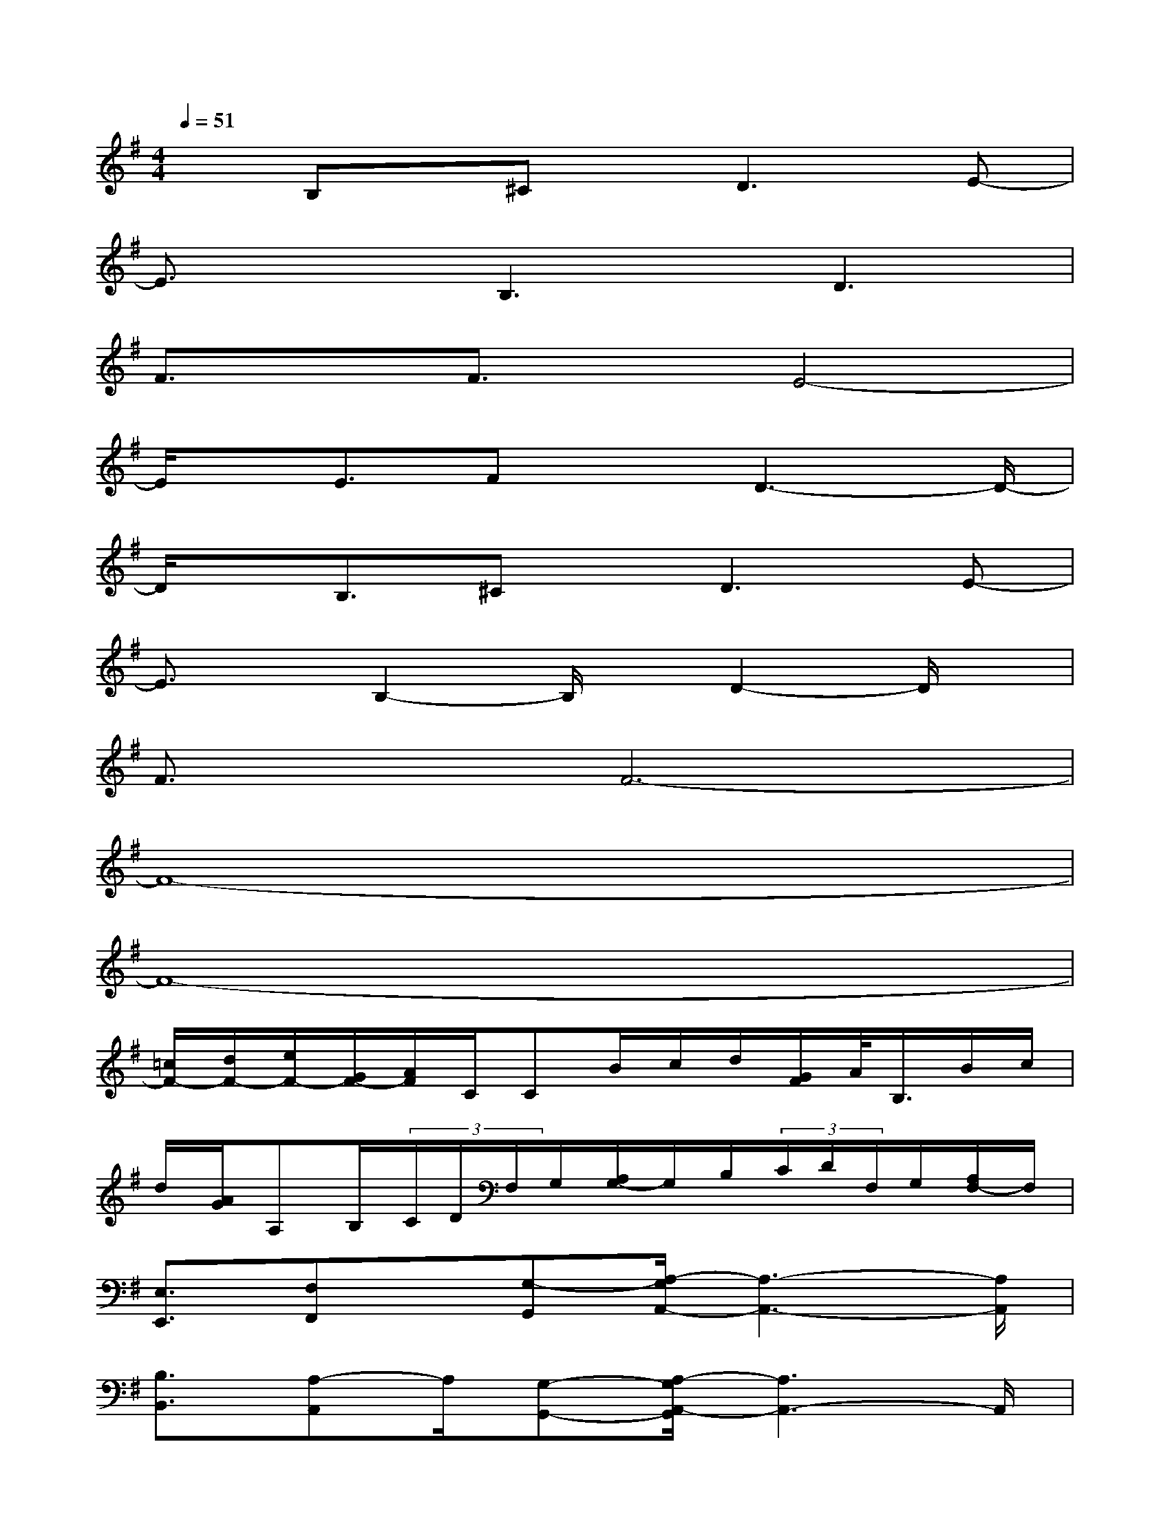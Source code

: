 X:1
T:
M:4/4
L:1/8
Q:1/4=51
K:G%1sharps
V:1
xB,x/2^Cx/2D3E-|
E3/2x/2B,3D3|
F3/2x/2F3/2x/2E4-|
E/2x/2E3/2FxD3-D/2-|
D/2x/2B,3/2^Cx/2D3E-|
E3/2x/2B,2-B,/2x/2D2-D/2x/2|
F3/2x/2F6-|
F8-|
F8-|
[=c/2F/2-][d/2F/2-][e/2F/2-][G/2F/2-][A/2F/2]C/2CB/2c/2d/2[G/2F/2]A/2<B,/2B/2c/2|
d/2[A/2G/2]A,B,/2(3C/2D/2F,/2G,/2[A,/2G,/2-]G,/2B,/2(3C/2D/2F,/2G,/2[A,/2F,/2-]F,/2|
[E,3/2E,,3/2][F,F,,]x/2[G,-G,,][A,/2-G,/2A,,/2-][A,3-A,,3-][A,/2A,,/2]|
[B,3/2B,,3/2][A,-A,,]A,/2[G,-G,,-][A,/2-G,/2A,,/2-G,,/2][A,3A,,3-]A,,/2|
[B,B,,-]B,,/2[A,3/2A,,3/2][G,G,,-][A,/2-A,,/2-G,,/2][A,A,,][G,-G,,][G,/2F,/2-F,,/2-][F,/2F,,/2]x/2|
[G,/2G,,/2][F,/2F,,/2][E,6-E,,6-][E,/2E,,/2]x/2|
[E,3/2E,,3/2][F,F,,][G,-G,,]G,/2[A,4A,,4]